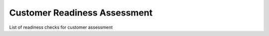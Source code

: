 Customer Readiness Assessment
=============================

List of readiness checks for customer assessment